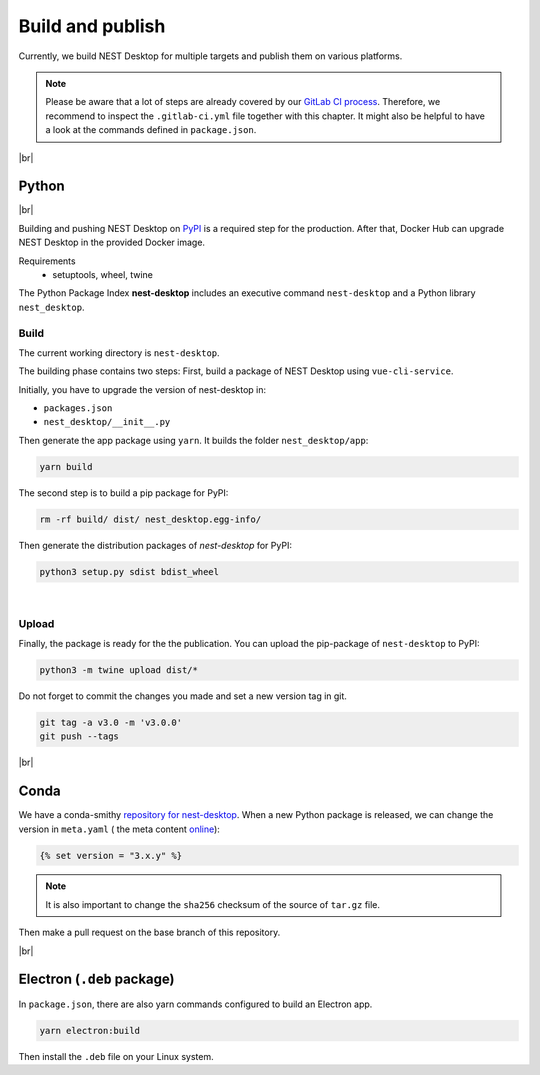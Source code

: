 Build and publish
=================

Currently, we build NEST Desktop for multiple targets and publish them on various platforms.

.. note::
   Please be aware that a lot of steps are already covered by our `GitLab CI process <continuous-integration.html#gitlab>`__.
   Therefore, we recommend to inspect the ``.gitlab-ci.yml`` file together with this chapter.
   It might also be helpful to have a look at the commands defined in ``package.json``.

|br|

.. _production_python:

Python
------

.. image:: /_static/img/logo/python-logo.png
   :alt: Python
   :width: 240px
   :target: #production-python

|br|

Building and pushing NEST Desktop on `PyPI <https://pypi.org/project/nest-desktop/>`__ is a required step for the
production.
After that, Docker Hub can upgrade NEST Desktop in the provided Docker image.

Requirements
  - setuptools, wheel, twine

The Python Package Index **nest-desktop** includes an executive command ``nest-desktop`` and a Python library
``nest_desktop``.

Build
^^^^^

The current working directory is ``nest-desktop``.

The building phase contains two steps:
First, build a package of NEST Desktop using ``vue-cli-service``.

Initially, you have to upgrade the version of nest-desktop in:

- ``packages.json``
- ``nest_desktop/__init__.py``

Then generate the app package using ``yarn``. It builds the folder ``nest_desktop/app``:

.. code-block:: bash

   yarn build

The second step is to build a pip package for PyPI:

.. code-block:: bash

   rm -rf build/ dist/ nest_desktop.egg-info/

Then generate the distribution packages of `nest-desktop` for PyPI:

.. code-block:: bash

   python3 setup.py sdist bdist_wheel

|

Upload
^^^^^^

Finally, the package is ready for the the publication.
You can upload the pip-package of ``nest-desktop`` to PyPI:

.. code-block:: bash

   python3 -m twine upload dist/*

Do not forget to commit the changes you made and set a new version tag in git.

.. code-block:: bash

   git tag -a v3.0 -m 'v3.0.0'
   git push --tags

|br|

.. _production_conda:

Conda
-----

.. image:: /_static/img/logo/conda-logo.png
   :alt: Conda
   :width: 240px
   :target: #production-conda

We have a conda-smithy `repository for nest-desktop <https://github.com/nest-desktop/nest-desktop-conda>`__.
When a new Python package is released, we can change the version in ``meta.yaml`` (|see| the meta content `online
<https://github.com/nest-desktop/nest-desktop-conda/blob/main/recipe/meta.yaml>`__):

.. code-block::

   {% set version = "3.x.y" %}

.. note::
   It is also important to change the ``sha256`` checksum of the source of ``tar.gz`` file.

Then make a pull request on the base branch of this repository.

|br|

.. _production_electron:

Electron (``.deb`` package)
---------------------------

In ``package.json``, there are also yarn commands configured to build an Electron app.

.. code-block:: bash

   yarn electron:build

Then install the ``.deb`` file on your Linux system.

.. seeAlso::
   If you want to build other Electron packages, please have a look into ``electron-builder.yml`` file.

   For Snap packages, you can find more information in the `Snap repository for nest-desktop <https://github.com/nest-desktop/nest-desktop-snap>`__.


.. |see| image:: /_static/img/icons/arrow-right.svg
   :alt: See
   :height: 17.6px
   :target: #